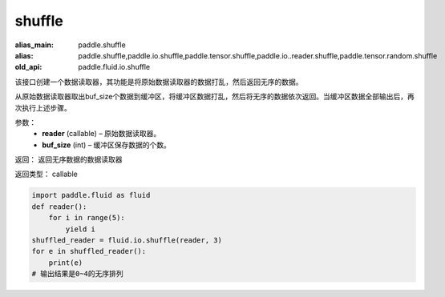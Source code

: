 .. _cn_api_fluid_io_shuffle:

shuffle
-------------------------------

.. py:function:: paddle.fluid.io.shuffle(reader, buffer_size)

:alias_main: paddle.shuffle
:alias: paddle.shuffle,paddle.io.shuffle,paddle.tensor.shuffle,paddle.io..reader.shuffle,paddle.tensor.random.shuffle
:old_api: paddle.fluid.io.shuffle






该接口创建一个数据读取器，其功能是将原始数据读取器的数据打乱，然后返回无序的数据。

从原始数据读取器取出buf_size个数据到缓冲区，将缓冲区数据打乱，然后将无序的数据依次返回。当缓冲区数据全部输出后，再次执行上述步骤。

参数：
    - **reader** (callable)  – 原始数据读取器。
    - **buf_size** (int)  – 缓冲区保存数据的个数。

返回： 返回无序数据的数据读取器

返回类型： callable

..  code-block:: python

    import paddle.fluid as fluid
    def reader():
        for i in range(5):
            yield i
    shuffled_reader = fluid.io.shuffle(reader, 3)
    for e in shuffled_reader():
        print(e)
    # 输出结果是0~4的无序排列
